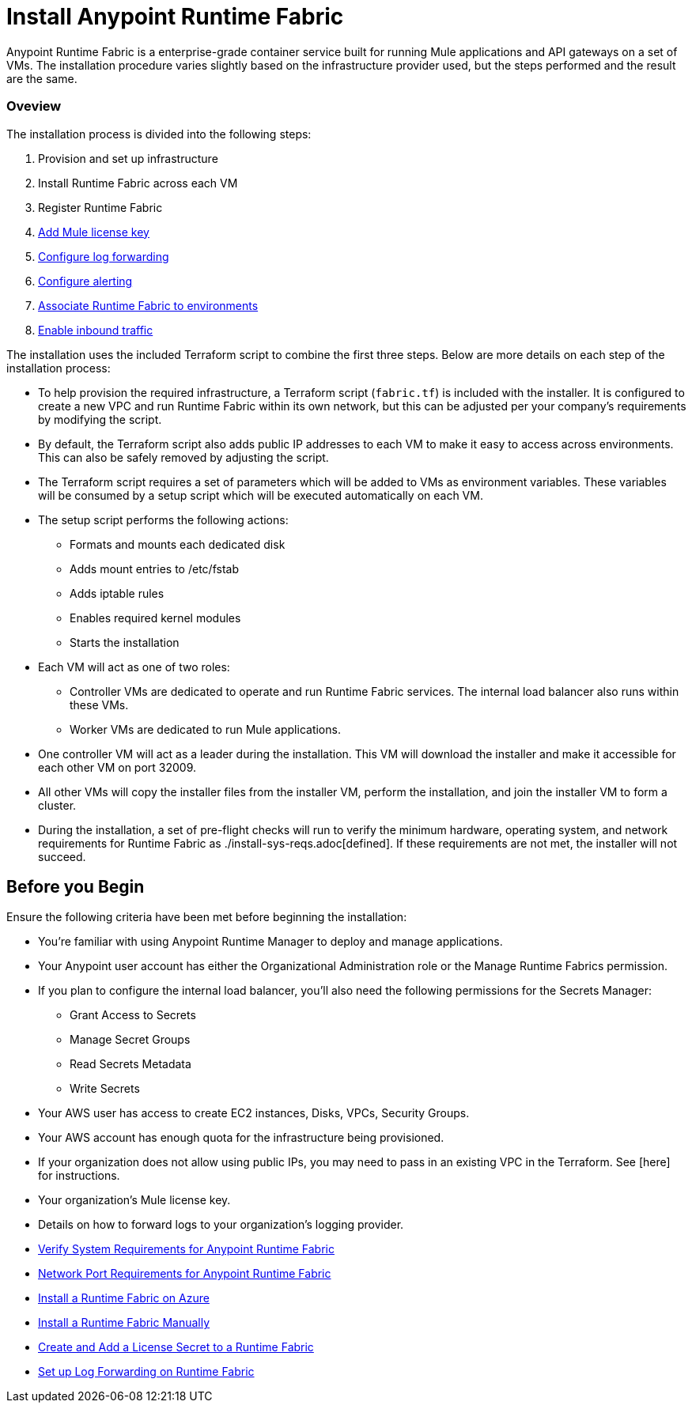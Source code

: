= Install Anypoint Runtime Fabric

Anypoint Runtime Fabric is a enterprise-grade container service built for running Mule applications and API gateways on a set of VMs. The installation procedure varies slightly based on the infrastructure provider used, but the steps performed and the result are the same.

=== Oveview
The installation process is divided into the following steps:

. Provision and set up infrastructure
. Install Runtime Fabric across each VM
. Register Runtime Fabric
. link:/anypoint-runtime-fabric/v/1.0/install-add-license.html[Add Mule license key]
. link:/anypoint-runtime-fabric/v/1.0/configure-log-forwarding.html[Configure log forwarding]
. link:/anypoint-runtime-fabric/v/1.0/configure-alerting.html[Configure alerting]
. link:/anypoint-runtime-fabric/v/1.0/associate-environments.html[Associate Runtime Fabric to environments]
. link:/anypoint-runtime-fabric/v/1.0/enable-inbound-traffic.html[Enable inbound traffic]

The installation uses the included Terraform script to combine the first three steps. Below are more details on each step of the installation process:

* To help provision the required infrastructure, a Terraform script (`fabric.tf`) is included with the installer. It is configured to create a new VPC and run Runtime Fabric within its own network, but this can be adjusted per your company's requirements by modifying the script.
* By default, the Terraform script also adds public IP addresses to each VM to make it easy to access across environments. This can also be safely removed by adjusting the script.
* The Terraform script requires a set of parameters which will be added to VMs as environment variables. These variables will be consumed by a setup script which will be executed automatically on each VM.
* The setup script performs the following actions:
** Formats and mounts each dedicated disk
** Adds mount entries to /etc/fstab
** Adds iptable rules
** Enables required kernel modules
** Starts the installation
* Each VM will act as one of two roles:
** Controller VMs are dedicated to operate and run Runtime Fabric services. The internal load balancer also runs within these VMs.
** Worker VMs are dedicated to run Mule applications.
* One controller VM will act as a leader during the installation. This VM will download the installer and make it accessible for each other VM on port 32009.
* All other VMs will copy the installer files from the installer VM, perform the installation, and join the installer VM to form a cluster.
* During the installation, a set of pre-flight checks will run to verify the minimum hardware, operating system, and network requirements for Runtime Fabric as ./install-sys-reqs.adoc[defined]. If these requirements are not met, the installer will not succeed.

== Before you Begin

Ensure the following criteria have been met before beginning the installation:

* You're familiar with using Anypoint Runtime Manager to deploy and manage applications.
* Your Anypoint user account has either the Organizational Administration role or the Manage Runtime Fabrics permission.
* If you plan to configure the internal load balancer, you'll also need the following permissions for the Secrets Manager:
** Grant Access to Secrets
** Manage Secret Groups
** Read Secrets Metadata
** Write Secrets
* Your AWS user has access to create EC2 instances, Disks, VPCs, Security Groups.
* Your AWS account has enough quota for the infrastructure being provisioned.
* If your organization does not allow using public IPs, you may need to pass in an existing VPC in the Terraform. See [here] for instructions.
* Your organization's Mule license key.
* Details on how to forward logs to your organization's logging provider.

* link:/anypoint-runtime-fabric/v/1.0/install-sys-reqs[Verify System Requirements for Anypoint Runtime Fabric]
* link:/anypoint-runtime-fabric/v/1.0/install-port-reqs[Network Port Requirements for Anypoint Runtime Fabric]
//* link:/anypoint-runtime-fabric/v/1.0/install-aws[Install a Runtime Fabric on AWS]
* link:/anypoint-runtime-fabric/v/1.0/install-azure[Install a Runtime Fabric on Azure]
* link:/anypoint-runtime-fabric/v/1.0/install-manual[Install a Runtime Fabric Manually]
* link:/anypoint-runtime-fabric/v/1.0/install-add-license[Create and Add a License Secret to a Runtime Fabric]
* link:/anypoint-runtime-fabric/v/1.0/configure-log-forwarding[Set up Log Forwarding on Runtime Fabric]
//* Configure alerts for Runtime Fabric
//* Associate environments to Runtime Fabric
